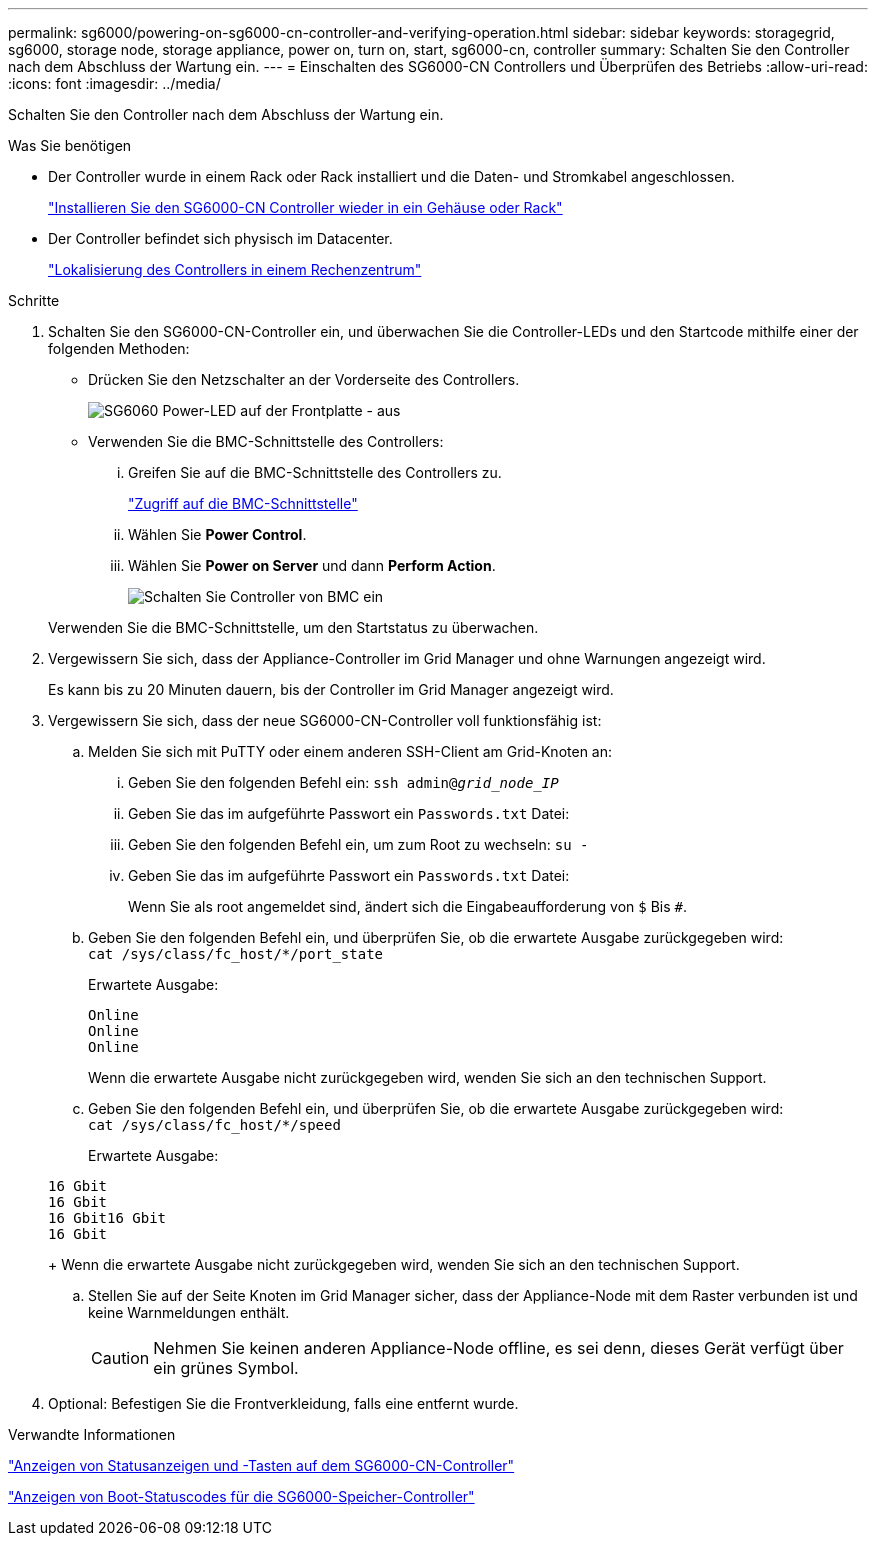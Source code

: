 ---
permalink: sg6000/powering-on-sg6000-cn-controller-and-verifying-operation.html 
sidebar: sidebar 
keywords: storagegrid, sg6000, storage node, storage appliance, power on, turn on, start, sg6000-cn, controller 
summary: Schalten Sie den Controller nach dem Abschluss der Wartung ein. 
---
= Einschalten des SG6000-CN Controllers und Überprüfen des Betriebs
:allow-uri-read: 
:icons: font
:imagesdir: ../media/


[role="lead"]
Schalten Sie den Controller nach dem Abschluss der Wartung ein.

.Was Sie benötigen
* Der Controller wurde in einem Rack oder Rack installiert und die Daten- und Stromkabel angeschlossen.
+
link:reinstalling-sg6000-cn-controller-into-cabinet-or-rack.html["Installieren Sie den SG6000-CN Controller wieder in ein Gehäuse oder Rack"]

* Der Controller befindet sich physisch im Datacenter.
+
link:locating-controller-in-data-center.html["Lokalisierung des Controllers in einem Rechenzentrum"]



.Schritte
. Schalten Sie den SG6000-CN-Controller ein, und überwachen Sie die Controller-LEDs und den Startcode mithilfe einer der folgenden Methoden:
+
** Drücken Sie den Netzschalter an der Vorderseite des Controllers.
+
image::../media/sg6060_front_panel_power_led_off.jpg[SG6060 Power-LED auf der Frontplatte - aus]

** Verwenden Sie die BMC-Schnittstelle des Controllers:
+
... Greifen Sie auf die BMC-Schnittstelle des Controllers zu.
+
link:accessing-bmc-interface-sg6000.html["Zugriff auf die BMC-Schnittstelle"]

... Wählen Sie *Power Control*.
... Wählen Sie *Power on Server* und dann *Perform Action*.
+
image::../media/sg6060_power_on_from_bmc.png[Schalten Sie Controller von BMC ein]

+
Verwenden Sie die BMC-Schnittstelle, um den Startstatus zu überwachen.





. Vergewissern Sie sich, dass der Appliance-Controller im Grid Manager und ohne Warnungen angezeigt wird.
+
Es kann bis zu 20 Minuten dauern, bis der Controller im Grid Manager angezeigt wird.

. Vergewissern Sie sich, dass der neue SG6000-CN-Controller voll funktionsfähig ist:
+
.. Melden Sie sich mit PuTTY oder einem anderen SSH-Client am Grid-Knoten an:
+
... Geben Sie den folgenden Befehl ein: `ssh admin@_grid_node_IP_`
... Geben Sie das im aufgeführte Passwort ein `Passwords.txt` Datei:
... Geben Sie den folgenden Befehl ein, um zum Root zu wechseln: `su -`
... Geben Sie das im aufgeführte Passwort ein `Passwords.txt` Datei:
+
Wenn Sie als root angemeldet sind, ändert sich die Eingabeaufforderung von `$` Bis `#`.



.. Geben Sie den folgenden Befehl ein, und überprüfen Sie, ob die erwartete Ausgabe zurückgegeben wird: +
`cat /sys/class/fc_host/*/port_state`
+
Erwartete Ausgabe:

+
[listing]
----
Online
Online
Online
----
+
Wenn die erwartete Ausgabe nicht zurückgegeben wird, wenden Sie sich an den technischen Support.

.. Geben Sie den folgenden Befehl ein, und überprüfen Sie, ob die erwartete Ausgabe zurückgegeben wird: +
`cat /sys/class/fc_host/*/speed`
+
Erwartete Ausgabe:

+
[listing]
----
16 Gbit
16 Gbit
16 Gbit16 Gbit
16 Gbit
----
+
Wenn die erwartete Ausgabe nicht zurückgegeben wird, wenden Sie sich an den technischen Support.

.. Stellen Sie auf der Seite Knoten im Grid Manager sicher, dass der Appliance-Node mit dem Raster verbunden ist und keine Warnmeldungen enthält.
+

CAUTION: Nehmen Sie keinen anderen Appliance-Node offline, es sei denn, dieses Gerät verfügt über ein grünes Symbol.



. Optional: Befestigen Sie die Frontverkleidung, falls eine entfernt wurde.


.Verwandte Informationen
link:viewing-status-indicators-and-buttons-on-sg6000-cn-controller.html["Anzeigen von Statusanzeigen und -Tasten auf dem SG6000-CN-Controller"]

link:viewing-boot-up-status-codes-for-sg6000-storage-controllers.html["Anzeigen von Boot-Statuscodes für die SG6000-Speicher-Controller"]
